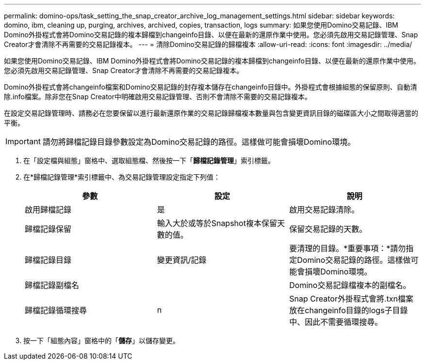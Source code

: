 ---
permalink: domino-ops/task_setting_the_snap_creator_archive_log_management_settings.html 
sidebar: sidebar 
keywords: domino, ibm, cleaning up, purging, archives, archived, copies, transaction, logs 
summary: 如果您使用Domino交易記錄、IBM Domino外掛程式會將Domino交易記錄的複本歸檔到changeinfo目錄、以便在最新的還原作業中使用。您必須先啟用交易記錄管理、Snap Creator才會清除不再需要的交易記錄複本。 
---
= 清除Domino交易記錄的歸檔複本
:allow-uri-read: 
:icons: font
:imagesdir: ../media/


[role="lead"]
如果您使用Domino交易記錄、IBM Domino外掛程式會將Domino交易記錄的複本歸檔到changeinfo目錄、以便在最新的還原作業中使用。您必須先啟用交易記錄管理、Snap Creator才會清除不再需要的交易記錄複本。

Domino外掛程式會將changeinfo檔案和Domino交易記錄的封存複本儲存在changeinfo目錄中。外掛程式會根據組態的保留原則、自動清除.info檔案。除非您在Snap Creator中明確啟用交易記錄管理、否則不會清除不需要的交易記錄複本。

在設定交易記錄管理時、請務必在您要保留以進行最新還原作業的交易記錄歸檔複本數量與包含變更資訊目錄的磁碟區大小之間取得適當的平衡。


IMPORTANT: 請勿將歸檔記錄目錄參數設定為Domino交易記錄的路徑。這樣做可能會損壞Domino環境。

. 在「設定檔與組態」窗格中、選取組態檔、然後按一下「*歸檔記錄管理*」索引標籤。
. 在*歸檔記錄管理*索引標籤中、為交易記錄管理設定指定下列值：
+
|===
| 參數 | 設定 | 說明 


 a| 
啟用歸檔記錄
 a| 
是
 a| 
啟用交易記錄清除。



 a| 
歸檔記錄保留
 a| 
輸入大於或等於Snapshot複本保留天數的值。
 a| 
保留交易記錄的天數。



 a| 
歸檔記錄目錄
 a| 
變更資訊/記錄
 a| 
要清理的目錄。*重要事項：*請勿指定Domino交易記錄的路徑。這樣做可能會損壞Domino環境。



 a| 
歸檔記錄副檔名
 a| 
 a| 
Domino交易記錄檔複本的副檔名。



 a| 
歸檔記錄循環搜尋
 a| 
n
 a| 
Snap Creator外掛程式會將.txn檔案放在changeinfo目錄的logs子目錄中、因此不需要循環搜尋。

|===
. 按一下「組態內容」窗格中的「*儲存*」以儲存變更。

